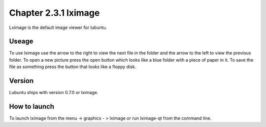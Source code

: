 Chapter 2.3.1 lximage
=====================

Lximage is the default image viewer for lubuntu. 

Useage
------
To use lximage use the arrow to the right to view the next file in the folder and the arrow to the left to view the previous folder. To open a new picture press the open button which looks like a blue folder with a piece of paper in it. To save the file as something press the button that looks like a floppy disk.

Version
-------
Lubuntu ships with version 0.7.0 or lximage. 

How to launch
-------------
To launch lximage from the menu -> graphics - > lximage or run lximage-qt from the command line.  
